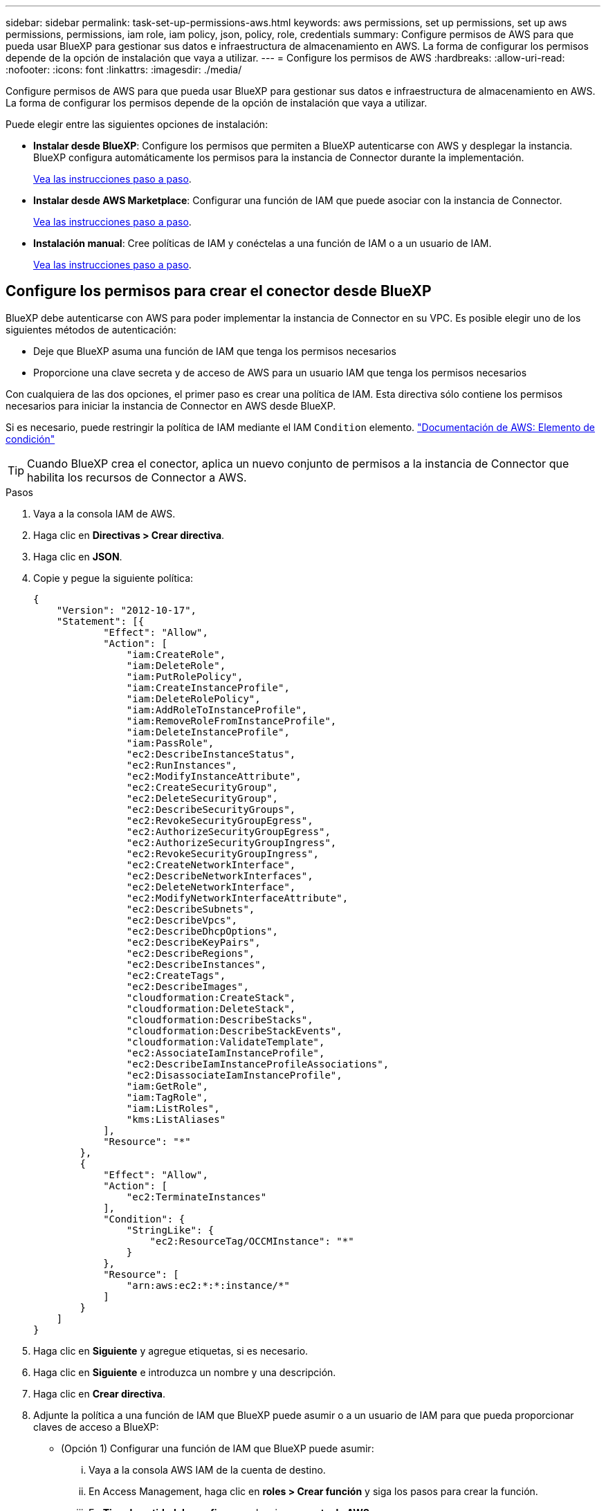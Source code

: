 ---
sidebar: sidebar 
permalink: task-set-up-permissions-aws.html 
keywords: aws permissions, set up permissions, set up aws permissions, permissions, iam role, iam policy, json, policy, role, credentials 
summary: Configure permisos de AWS para que pueda usar BlueXP para gestionar sus datos e infraestructura de almacenamiento en AWS. La forma de configurar los permisos depende de la opción de instalación que vaya a utilizar. 
---
= Configure los permisos de AWS
:hardbreaks:
:allow-uri-read: 
:nofooter: 
:icons: font
:linkattrs: 
:imagesdir: ./media/


[role="lead"]
Configure permisos de AWS para que pueda usar BlueXP para gestionar sus datos e infraestructura de almacenamiento en AWS. La forma de configurar los permisos depende de la opción de instalación que vaya a utilizar.

Puede elegir entre las siguientes opciones de instalación:

* *Instalar desde BlueXP*: Configure los permisos que permiten a BlueXP autenticarse con AWS y desplegar la instancia. BlueXP configura automáticamente los permisos para la instancia de Connector durante la implementación.
+
<<Configure los permisos para crear el conector desde BlueXP,Vea las instrucciones paso a paso>>.

* *Instalar desde AWS Marketplace*: Configurar una función de IAM que puede asociar con la instancia de Connector.
+
<<Configure permisos para el conector cuando ponga en marcha desde AWS Marketplace,Vea las instrucciones paso a paso>>.

* *Instalación manual*: Cree políticas de IAM y conéctelas a una función de IAM o a un usuario de IAM.
+
<<Configure los permisos que se asignarán después de la instalación manual,Vea las instrucciones paso a paso>>.





== Configure los permisos para crear el conector desde BlueXP

BlueXP debe autenticarse con AWS para poder implementar la instancia de Connector en su VPC. Es posible elegir uno de los siguientes métodos de autenticación:

* Deje que BlueXP asuma una función de IAM que tenga los permisos necesarios
* Proporcione una clave secreta y de acceso de AWS para un usuario IAM que tenga los permisos necesarios


Con cualquiera de las dos opciones, el primer paso es crear una política de IAM. Esta directiva sólo contiene los permisos necesarios para iniciar la instancia de Connector en AWS desde BlueXP.

Si es necesario, puede restringir la política de IAM mediante el IAM `Condition` elemento. https://docs.aws.amazon.com/IAM/latest/UserGuide/reference_policies_elements_condition.html["Documentación de AWS: Elemento de condición"^]


TIP: Cuando BlueXP crea el conector, aplica un nuevo conjunto de permisos a la instancia de Connector que habilita los recursos de Connector a AWS.

.Pasos
. Vaya a la consola IAM de AWS.
. Haga clic en *Directivas > Crear directiva*.
. Haga clic en *JSON*.
. Copie y pegue la siguiente política:
+
[source, json]
----
{
    "Version": "2012-10-17",
    "Statement": [{
            "Effect": "Allow",
            "Action": [
                "iam:CreateRole",
                "iam:DeleteRole",
                "iam:PutRolePolicy",
                "iam:CreateInstanceProfile",
                "iam:DeleteRolePolicy",
                "iam:AddRoleToInstanceProfile",
                "iam:RemoveRoleFromInstanceProfile",
                "iam:DeleteInstanceProfile",
                "iam:PassRole",
                "ec2:DescribeInstanceStatus",
                "ec2:RunInstances",
                "ec2:ModifyInstanceAttribute",
                "ec2:CreateSecurityGroup",
                "ec2:DeleteSecurityGroup",
                "ec2:DescribeSecurityGroups",
                "ec2:RevokeSecurityGroupEgress",
                "ec2:AuthorizeSecurityGroupEgress",
                "ec2:AuthorizeSecurityGroupIngress",
                "ec2:RevokeSecurityGroupIngress",
                "ec2:CreateNetworkInterface",
                "ec2:DescribeNetworkInterfaces",
                "ec2:DeleteNetworkInterface",
                "ec2:ModifyNetworkInterfaceAttribute",
                "ec2:DescribeSubnets",
                "ec2:DescribeVpcs",
                "ec2:DescribeDhcpOptions",
                "ec2:DescribeKeyPairs",
                "ec2:DescribeRegions",
                "ec2:DescribeInstances",
                "ec2:CreateTags",
                "ec2:DescribeImages",
                "cloudformation:CreateStack",
                "cloudformation:DeleteStack",
                "cloudformation:DescribeStacks",
                "cloudformation:DescribeStackEvents",
                "cloudformation:ValidateTemplate",
                "ec2:AssociateIamInstanceProfile",
                "ec2:DescribeIamInstanceProfileAssociations",
                "ec2:DisassociateIamInstanceProfile",
                "iam:GetRole",
                "iam:TagRole",
                "iam:ListRoles",
                "kms:ListAliases"
            ],
            "Resource": "*"
        },
        {
            "Effect": "Allow",
            "Action": [
                "ec2:TerminateInstances"
            ],
            "Condition": {
                "StringLike": {
                    "ec2:ResourceTag/OCCMInstance": "*"
                }
            },
            "Resource": [
                "arn:aws:ec2:*:*:instance/*"
            ]
        }
    ]
}
----
. Haga clic en *Siguiente* y agregue etiquetas, si es necesario.
. Haga clic en *Siguiente* e introduzca un nombre y una descripción.
. Haga clic en *Crear directiva*.
. Adjunte la política a una función de IAM que BlueXP puede asumir o a un usuario de IAM para que pueda proporcionar claves de acceso a BlueXP:
+
** (Opción 1) Configurar una función de IAM que BlueXP puede asumir:
+
... Vaya a la consola AWS IAM de la cuenta de destino.
... En Access Management, haga clic en *roles > Crear función* y siga los pasos para crear la función.
... En *Tipo de entidad de confianza*, seleccione *cuenta de AWS*.
... Seleccione *otra cuenta de AWS* e introduzca el ID de la cuenta de BlueXP SaaS: 952013314444
... Seleccione la directiva que ha creado en la sección anterior.
... Después de crear la función, copie la función ARN para que pueda pegarla en BlueXP al crear el conector.


** (Opción 2) Configurar permisos para un usuario de IAM para que pueda proporcionar claves de acceso a BlueXP:
+
... En la consola AWS IAM, haga clic en *usuarios* y, a continuación, seleccione el nombre de usuario.
... Haga clic en *Agregar permisos > Adjuntar directivas existentes directamente*.
... Seleccione la política que ha creado.
... Haga clic en *Siguiente* y, a continuación, en *Agregar permisos*.
... Asegúrese de disponer de la clave de acceso y la clave secreta para el usuario del IAM.






.Resultado
Ahora debe tener un rol de IAM que tenga los permisos necesarios o un usuario de IAM que tenga los permisos necesarios. Al crear el conector desde BlueXP, puede proporcionar información sobre la función o las claves de acceso.



== Configure permisos para el conector cuando ponga en marcha desde AWS Marketplace

Crear políticas de IAM en AWS y adjuntarlas a un rol de IAM. Al crear el conector desde AWS Marketplace, se le pedirá que seleccione ese rol de IAM.

.Pasos
. En la consola IAM, cree una normativa:
+
.. Haga clic en *Directivas > Crear directiva*.
.. Seleccione *JSON* y copie y pegue el contenido del link:reference-permissions-aws.html["Políticas de IAM para el conector"].
.. Finalice los pasos restantes para crear la directiva.
+
Dependiendo de los servicios de BlueXP que tenga previsto utilizar, puede que necesite crear una segunda política.

+
Para las regiones estándar, los permisos se distribuyen en dos directivas. Son necesarias dos políticas debido a un límite máximo de tamaño de carácter para las políticas gestionadas en AWS.



. En la consola del IAM, cree un rol IAM:
+
.. Haga clic en *roles > Crear rol*.
.. Seleccione *Servicio AWS > EC2*.
.. Agregue permisos asociando las directivas creadas en el paso anterior.
.. Finalice los pasos restantes para crear la función.




.Resultado
Ahora tiene el rol de IAM que se puede asociar a la instancia de EC2 durante la implementación desde AWS Marketplace.



== Configure los permisos que se asignarán después de la instalación manual

Si instala manualmente el software Connector en su propio host Linux en AWS, puede proporcionar permisos de las siguientes formas:

* Opción 1: Crear políticas IAM y asociar las políticas a una función IAM que se puede asociar a la instancia de EC2.
* Opción 2: Proporcione BlueXP con claves de acceso de AWS para un usuario de IAM que tenga los permisos necesarios.


[role="tabbed-block"]
====
.Rol IAM
--
.Pasos
. En la consola IAM, cree una normativa:
+
.. Haga clic en *Directivas > Crear directiva*.
.. Seleccione *JSON* y copie y pegue el contenido del link:reference-permissions-aws.html["Política de IAM para el conector"].
.. Finalice los pasos restantes para crear la directiva.
+
Dependiendo de los servicios de BlueXP que tenga previsto utilizar, puede que necesite crear una segunda política.

+
Para las regiones estándar, los permisos se distribuyen en dos directivas. Son necesarias dos políticas debido a un límite máximo de tamaño de carácter para las políticas gestionadas en AWS. link:reference-permissions-aws.html["Obtenga más información sobre las políticas de IAM para el conector"].



. En la consola del IAM, cree un rol IAM:
+
.. Haga clic en *roles > Crear rol*.
.. Seleccione *Servicio AWS > EC2*.
.. Agregue permisos asociando las directivas creadas en el paso anterior.
.. Finalice los pasos restantes para crear la función.




.Resultado
Ahora tiene la función IAM que puede asociar con la instancia de EC2 después de instalar el conector. link:task-provide-permissions-aws.html["Aprenda a proporcionar estos permisos a BlueXP"].

--
.Clave de acceso de AWS
--
.Pasos
. En la consola IAM, cree una normativa:
+
.. Haga clic en *Directivas > Crear directiva*.
.. Seleccione *JSON* y copie y pegue el contenido del link:reference-permissions-aws.html["Política de IAM para el conector"].
.. Finalice los pasos restantes para crear la directiva.
+
Dependiendo de los servicios de BlueXP que tenga previsto utilizar, puede que necesite crear una segunda política.

+
Para las regiones estándar, los permisos se distribuyen en dos directivas. Son necesarias dos políticas debido a un límite máximo de tamaño de carácter para las políticas gestionadas en AWS. link:reference-permissions-aws.html["Obtenga más información sobre las políticas de IAM para el conector"].



. Adjunte las políticas a un usuario de IAM.
+
** https://docs.aws.amazon.com/IAM/latest/UserGuide/id_roles_create.html["Documentación de AWS: Crear roles de IAM"^]
** https://docs.aws.amazon.com/IAM/latest/UserGuide/access_policies_manage-attach-detach.html["Documentación de AWS: Adición y eliminación de políticas de IAM"^]


. Asegúrese de que el usuario tiene una clave de acceso que puede agregar a BlueXP después de instalar el conector.


.Resultado
Ahora dispone de un usuario de IAM que tiene los permisos necesarios y una clave de acceso que puede proporcionar a BlueXP. link:task-provide-permissions-aws.html["Aprenda a proporcionar estos permisos a BlueXP"].

--
====